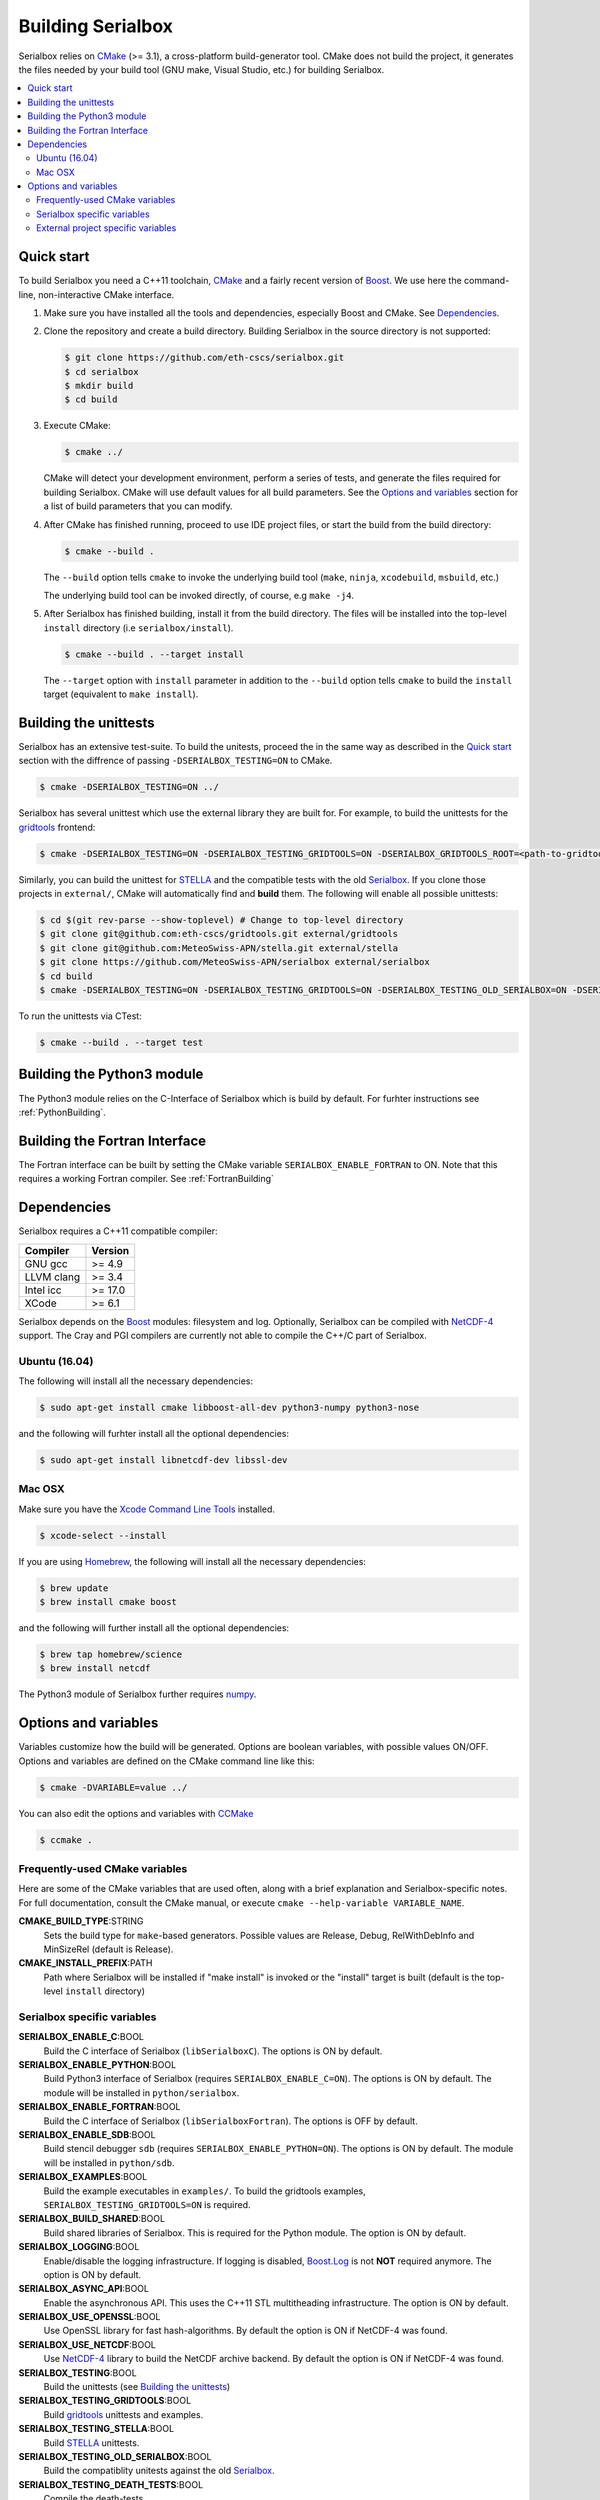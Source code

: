 ******************
Building Serialbox
******************

Serialbox relies on `CMake <http://www.cmake.org/>`_ (>= 3.1), a cross-platform build-generator tool. CMake does not build the project, it generates the files needed by your build tool (GNU make, Visual Studio, etc.) for building Serialbox.

.. contents::
   :local:

.. _Quick start:

Quick start
===========

To build Serialbox you need a C++11 toolchain, `CMake <http://www.cmake.org/>`_ and a fairly recent version of `Boost <http://www.boost.org/>`_. We use here the command-line, non-interactive CMake interface.

#. Make sure you have installed all the tools and dependencies, especially Boost and CMake. 
   See `Dependencies`_. 

#. Clone the repository and create a build directory. Building Serialbox in the source directory is not supported:

   .. code-block:: console

     $ git clone https://github.com/eth-cscs/serialbox.git
     $ cd serialbox
     $ mkdir build
     $ cd build

#. Execute CMake:

   .. code-block:: console

     $ cmake ../

   CMake will detect your development environment, perform a series of tests, and generate the files required for building Serialbox. 
   CMake will use default values for all build parameters. See the `Options and variables`_ section for a list of build parameters that you can modify.

#. After CMake has finished running, proceed to use IDE project files, or start the build from the build directory:

   .. code-block:: console

     $ cmake --build .

   The ``--build`` option tells ``cmake`` to invoke the underlying build tool (``make``, ``ninja``, ``xcodebuild``, ``msbuild``, etc.)

   The underlying build tool can be invoked directly, of course, e.g ``make -j4``.

#. After Serialbox has finished building, install it from the build directory. The files will be installed into the top-level ``install`` directory (i.e ``serialbox/install``).

   .. code-block:: console

     $ cmake --build . --target install

   The ``--target`` option with ``install`` parameter in addition to  the ``--build`` option tells ``cmake`` to build the ``install`` target (equivalent to ``make install``).
   
.. _Building the unittests:
   
Building the unittests
======================

Serialbox has an extensive test-suite. To build the unitests, proceed the in the same way as described in the `Quick start`_ section with the diffrence of passing ``-DSERIALBOX_TESTING=ON`` to CMake.

.. code-block:: console

   $ cmake -DSERIALBOX_TESTING=ON ../
   
Serialbox has several unittest which use the external library they are built for. For example, to build the unittests for the `gridtools <https://github.com/eth-cscs/gridtools>`_ frontend:

.. code-block:: console

   $ cmake -DSERIALBOX_TESTING=ON -DSERIALBOX_TESTING_GRIDTOOLS=ON -DSERIALBOX_GRIDTOOLS_ROOT=<path-to-gridtools> ../
   
Similarly, you can build the unittest for `STELLA <https://github.com/MeteoSwiss-APN/stella>`_ and the compatible tests with the old `Serialbox <https://github.com/MeteoSwiss-APN/serialbox>`_. If you clone those projects in ``external/``, CMake will automatically find and **build** them. The following will enable all possible unittests:

.. code-block:: console

  $ cd $(git rev-parse --show-toplevel) # Change to top-level directory
  $ git clone git@github.com:eth-cscs/gridtools.git external/gridtools
  $ git clone git@github.com:MeteoSwiss-APN/stella.git external/stella
  $ git clone https://github.com/MeteoSwiss-APN/serialbox external/serialbox
  $ cd build
  $ cmake -DSERIALBOX_TESTING=ON -DSERIALBOX_TESTING_GRIDTOOLS=ON -DSERIALBOX_TESTING_OLD_SERIALBOX=ON -DSERIALBOX_TESTING_STELLA=ON ../

To run the unittests via CTest:

.. code-block:: console

   $ cmake --build . --target test
   

Building the Python3 module
===========================

The Python3 module relies on the C-Interface of Serialbox which is build by default. For furhter instructions see :ref:`PythonBuilding`. 

Building the Fortran Interface
==============================

The Fortran interface can be built by setting the CMake variable ``SERIALBOX_ENABLE_FORTRAN`` to ON. Note that this requires a working Fortran compiler. See :ref:`FortranBuilding`


.. _Dependencies:

Dependencies
============

Serialbox requires a C++11 compatible compiler:

============  =======
Compiler      Version
============  =======
GNU gcc       >= 4.9    
LLVM clang    >= 3.4    
Intel icc     >= 17.0  
XCode         >= 6.1   
============  =======

Serialbox depends on the `Boost <http://www.boost.org/>`_ modules: filesystem and log. Optionally, Serialbox can be compiled with `NetCDF-4 <http://www.unidata.ucar.edu/software/netcdf/>`_ support. The Cray and PGI compilers are currently not able to compile the C++/C part of Serialbox.

Ubuntu (16.04)
--------------
  
The following will install all the necessary dependencies:

.. code-block:: console

   $ sudo apt-get install cmake libboost-all-dev python3-numpy python3-nose

and the following will furhter install all the optional dependencies:

.. code-block:: console

   $ sudo apt-get install libnetcdf-dev libssl-dev

Mac OSX
-------

Make sure you have the `Xcode Command Line Tools <http://railsapps.github.io/xcode-command-line-tools.html>`_ installed.

.. code-block:: console

  $ xcode-select --install

If you are using `Homebrew <http://brew.sh/>`_, the following will install all the necessary dependencies:

.. code-block:: console

  $ brew update
  $ brew install cmake boost
    
and the following will further install all the optional dependencies:

.. code-block:: console
    
  $ brew tap homebrew/science
  $ brew install netcdf
  
The Python3 module of Serialbox further requires `numpy <http://www.numpy.org/>`_.
    
.. _Options and variables:

Options and variables
=====================

Variables customize how the build will be generated. Options are boolean variables, with possible values ON/OFF. Options and variables are defined on the CMake command line like this:

.. code-block:: console

  $ cmake -DVARIABLE=value ../
  
You can also edit the options and variables with `CCMake <https://cmake.org/cmake/help/v3.0/manual/ccmake.1.html>`_

.. code-block:: console

  $ ccmake .

Frequently-used CMake variables
-------------------------------

Here are some of the CMake variables that are used often, along with a brief explanation and Serialbox-specific notes. For full documentation, consult the
CMake manual, or execute ``cmake --help-variable VARIABLE_NAME``.

**CMAKE_BUILD_TYPE**:STRING
  Sets the build type for ``make``-based generators. Possible values are
  Release, Debug, RelWithDebInfo and MinSizeRel (default is Release).

**CMAKE_INSTALL_PREFIX**:PATH
  Path where Serialbox will be installed if "make install" is invoked or the "install" target is built (default is the top-level ``install`` directory)


Serialbox specific variables
----------------------------

**SERIALBOX_ENABLE_C**:BOOL
  Build the C interface of Serialbox (``libSerialboxC``). The options is ON by default.

**SERIALBOX_ENABLE_PYTHON**:BOOL
  Build Python3 interface of Serialbox (requires ``SERIALBOX_ENABLE_C=ON``). The options is ON by default. The module will be installed in ``python/serialbox``.

**SERIALBOX_ENABLE_FORTRAN**:BOOL
  Build the C interface of Serialbox (``libSerialboxFortran``). The options is OFF by default.
  
**SERIALBOX_ENABLE_SDB**:BOOL
  Build stencil debugger ``sdb`` (requires ``SERIALBOX_ENABLE_PYTHON=ON``). The options is ON by default. The module will be installed in ``python/sdb``.
 
**SERIALBOX_EXAMPLES**:BOOL
  Build the example executables in ``examples/``. To build the gridtools examples, ``SERIALBOX_TESTING_GRIDTOOLS=ON`` is required.
  
**SERIALBOX_BUILD_SHARED**:BOOL
  Build shared libraries of Serialbox. This is required for the Python module. The option is ON by default.
  
**SERIALBOX_LOGGING**:BOOL
  Enable/disable the logging infrastructure. If logging is disabled, `Boost.Log <http://www.boost.org/doc/libs/1_62_0/libs/log/doc/html/index.html>`_ is not **NOT** required anymore. 
  The option is ON by default.

**SERIALBOX_ASYNC_API**:BOOL
  Enable the asynchronous API. This uses the C++11 STL multitheading infrastructure. The option is ON by default.

**SERIALBOX_USE_OPENSSL**:BOOL
  Use OpenSSL library for fast hash-algorithms. By default the option is ON if NetCDF-4 was found.

**SERIALBOX_USE_NETCDF**:BOOL
  Use `NetCDF-4 <http://www.unidata.ucar.edu/software/netcdf/>`_ library to build the NetCDF archive backend. By default the option is ON if NetCDF-4 was found.

**SERIALBOX_TESTING**:BOOL
  Build the unittests (see `Building the unittests`_)
  
**SERIALBOX_TESTING_GRIDTOOLS**:BOOL
  Build `gridtools <https://github.com/eth-cscs/gridtools>`_ unittests and examples.

**SERIALBOX_TESTING_STELLA**:BOOL
  Build `STELLA <https://github.com/MeteoSwiss-APN/stella>`_ unittests.
  
**SERIALBOX_TESTING_OLD_SERIALBOX**:BOOL
  Build the compatiblity unitests against the old `Serialbox <https://github.com/MeteoSwiss-APN/serialbox>`_.
  
**SERIALBOX_TESTING_DEATH_TESTS**:BOOL
  Compile the death-tests.

**SERIALBOX_BENCHMARKING**:BOOL
  Build the benchmark exectuables.

**SERIALBOX_DOCUMENTATION**:BOOL
  Build and install the documentation (requires `doxygen <http://www.stack.nl/~dimitri/doxygen/>`_ and `sphinx <http://www.sphinx-doc.org/en/1.4.8/>`_).  
  
**SERIALBOX_CODE_COVERAGE**:BOOL
  Generate code coverage (requires `lcov <http://ltp.sourceforge.net/coverage/lcov.php>`_ and `gcov <https://gcc.gnu.org/onlinedocs/gcc/Gcov.html>`_)  
  
**SERIALBOX_VERBOSE_WARNINGS**:BOOL
  Enable verbose warnings (``-Wall``) 

External project specific variables
-----------------------------------

**BOOST_ROOT**:PATH
  Install directory of Boost (see `here <https://cmake.org/cmake/help/v3.0/module/FindBoost.html>`_).
  
**GRIDTOOLS_ROOT**:PATH
  Main directory of `gridtools <https://github.com/eth-cscs/gridtools>`_.

**SERIALBOX_OLD_ROOT**:PATH
  Install directory of old `Serialbox <https://github.com/MeteoSwiss-APN/serialbox>`_.

**STELLA_ROOT**:PATH
  Install directory of `STELLA <https://github.com/MeteoSwiss-APN/stella>`_.

**NETCDF_ROOT**:PATH
  Install directory of `NetCDF-4 <http://www.unidata.ucar.edu/software/netcdf/>`_.


